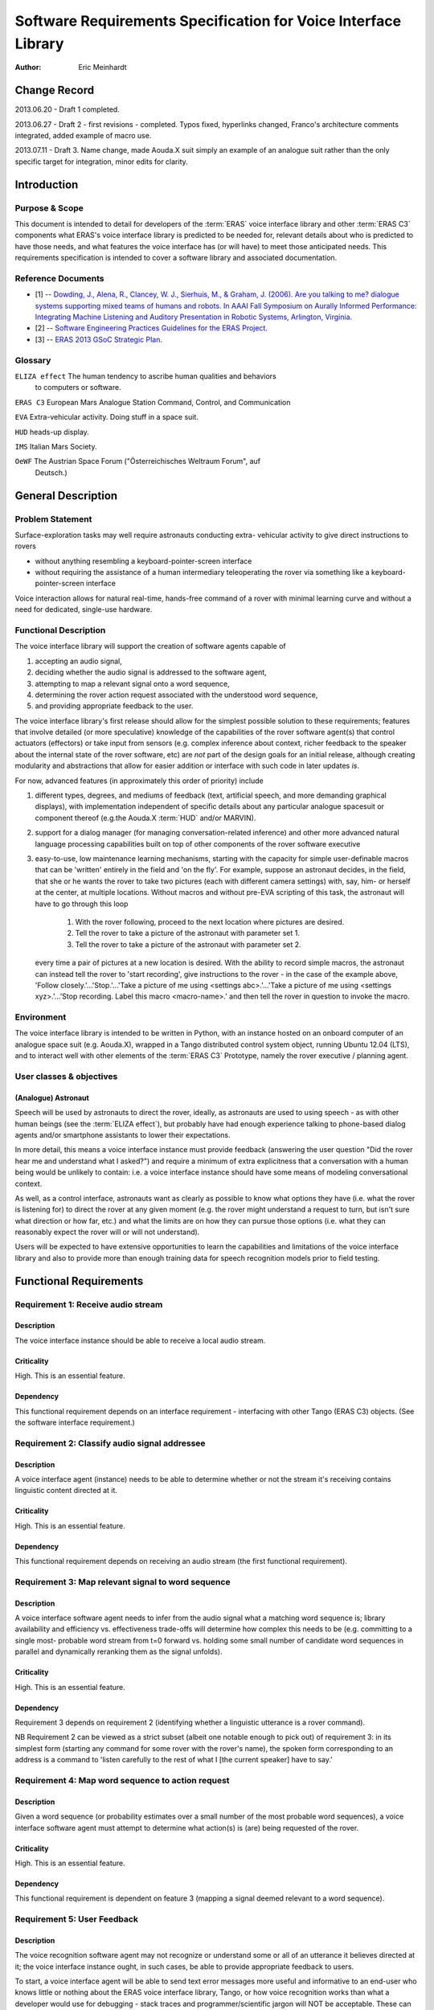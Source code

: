 ===============================================================
Software Requirements Specification for Voice Interface Library
===============================================================

:Author: Eric Meinhardt

Change Record
=============

2013.06.20 - Draft 1 completed.

2013.06.27 - Draft 2 - first revisions - completed. Typos fixed, hyperlinks
changed, Franco's architecture comments integrated, added example of macro
use.

2013.07.11 - Draft 3. Name change, made Aouda.X suit simply an example of
an analogue suit rather than the only specific target for integration, minor
edits for clarity.

Introduction
============

Purpose & Scope
---------------

This document is intended to detail for developers of the :term:`ERAS` voice
interface library and other :term:`ERAS C3` components what ERAS's voice
interface library is predicted to be needed for, relevant details about who is
predicted to have those needs, and what features the voice interface has (or
will have) to meet those anticipated needs. This requirements specification is
intended to cover a software library and associated documentation.

Reference Documents
-------------------

- [1]  -- `Dowding, J., Alena, R., Clancey, W. J., Sierhuis, M., & Graham, J.
  (2006). Are you talking to me? dialogue systems supporting mixed teams of
  humans and robots. In AAAI Fall Symposium on Aurally Informed Performance:
  Integrating Machine Listening and Auditory Presentation in Robotic Systems,
  Arlington, Virginia. <http://ti.arc.nasa.gov/m/pub-
  archive/archive/1240.pdf>`_
- [2] -- `Software Engineering Practices Guidelines for the ERAS Project.
  <https://eras.readthedocs.org/en/latest/doc/guidelines.html>`_
- [3] -- `ERAS 2013 GSoC Strategic Plan. <https://bitbucket.org/italianmarssoc
  iety/eras/wiki/Google%20Summer%20of%20Code%202013>`_

Glossary
--------

.. To create a glossary use the following code (dedent it to make it work):

.. glossary::

``ELIZA effect`` The human tendency to ascribe human qualities and behaviors
  to computers or software.

``ERAS C3`` European Mars Analogue Station Command, Control, and Communication

``EVA`` Extra-vehicular activity. Doing stuff in a space suit.

``HUD`` heads-up display.

``IMS`` Italian Mars Society.

``OeWF`` The Austrian Space Forum ("Österreichisches Weltraum Forum", auf
  Deutsch.)

.. Use the main :ref:`glossary` for general terms, and :term:`Term` to link
   to the glossary entries.

General Description
===================

Problem Statement
-----------------

Surface-exploration tasks may well require astronauts conducting extra-
vehicular activity to give direct instructions to rovers

* without anything resembling a keyboard-pointer-screen interface
* without requiring the assistance of a human intermediary teleoperating the
  rover via something like a keyboard-pointer-screen interface

Voice interaction allows for natural real-time, hands-free command of a rover
with minimal learning curve and without a need for dedicated, single-use
hardware.

Functional Description
----------------------

The voice interface library will support the creation of software agents
capable of

#. accepting an audio signal,
#. deciding whether the audio signal is addressed to the software agent,
#. attempting to map a relevant signal onto a word sequence,
#. determining the rover action request associated with the understood word
   sequence,
#. and providing appropriate feedback to the user.

The voice interface library's first release should allow for the simplest
possible solution to these requirements; features that involve detailed (or
more speculative) knowledge of the capabilities of the rover software agent(s)
that control actuators (effectors) or take input from sensors (e.g. complex
inference about context, richer feedback to the speaker about the internal
state of the rover software, etc) are *not* part of the design goals for an
initial release, although creating modularity and abstractions that allow for
easier addition or interface with such code in later updates *is*.

For now, advanced features (in approximately this order of priority) include

#. different types, degrees, and mediums of feedback (text, artificial speech,
   and more demanding graphical displays), with implementation independent of
   specific details about any particular analogue spacesuit or component
   thereof (e.g.the Aouda.X :term:`HUD` and/or MARVIN).
#. support for a dialog manager (for managing conversation-related inference)
   and other more advanced natural language processing capabilities built on
   top of other components of the rover software executive
#. easy-to-use, low maintenance learning mechanisms, starting with the
   capacity for simple user-definable macros that can be 'written' entirely in
   the field and 'on the fly'. For example, suppose an astronaut decides, in
   the field, that she or he wants the rover to take two pictures (each with
   different camera settings) with, say, him- or herself at the center, at
   multiple locations. Without macros and without pre-EVA scripting of this
   task, the astronaut will have to go through this loop

      #. With the rover following, proceed to the next location where pictures
         are desired.
      #. Tell the rover to take a picture of the astronaut with parameter set
         1.
      #. Tell the rover to take a picture of the astronaut with parameter set
         2.
   every time a pair of pictures at a new location is desired. With the
   ability to record simple macros, the astronaut can instead tell the rover
   to 'start recording', give instructions to the rover - in the case of the
   example above, 'Follow closely.'...'Stop.'...'Take a picture of me using
   <settings abc>.'...'Take a picture of me using <settings xyz>.'...'Stop
   recording. Label this macro <macro-name>.' and then tell the rover in
   question to invoke the macro.

Environment
-----------

The voice interface library is intended to be written in Python, with an
instance hosted on an onboard computer of an analogue space suit (e.g.
Aouda.X), wrapped in a Tango distributed control system object, running
Ubuntu 12.04 (LTS), and to interact well with other elements of the
:term:`ERAS C3` Prototype, namely the rover executive / planning agent.

User classes & objectives
-------------------------
(Analogue) Astronaut
~~~~~~~~~~~~~~~~~~~~
Speech will be used by astronauts to direct the rover, ideally, as astronauts
are used to using speech - as with other human beings (see the :term:`ELIZA
effect`), but probably have had enough experience talking to phone-based
dialog agents and/or smartphone assistants to lower their expectations.

In more detail, this means a voice interface instance must provide feedback
(answering the user question "Did the rover hear me and understand what I
asked?") and require a minimum of extra explicitness that a conversation with
a human being would be unlikely to contain: i.e. a voice interface instance
should have some means of modeling conversational context.

As well, as a control interface, astronauts want as clearly as possible to
know what options they have (i.e. what the rover is listening for) to direct
the rover at any given moment (e.g. the rover might understand a request to
turn, but isn't sure what direction or how far, etc.) and what the limits are
on how they can pursue those options (i.e. what they can reasonably expect the
rover will or will not understand).

Users will be expected to have extensive opportunities to learn the
capabilities and limitations of the voice interface library and also to
provide more than enough training data for speech recognition models prior to
field testing.

Functional Requirements
=======================

Requirement 1: Receive audio stream
-----------------------------------
Description
~~~~~~~~~~~
The voice interface instance should be able to receive a local audio
stream.

Criticality
~~~~~~~~~~~
High. This is an essential feature.

Dependency
~~~~~~~~~~
This functional requirement depends on an interface requirement - interfacing
with other Tango (ERAS C3) objects. (See the software interface requirement.)

Requirement 2: Classify audio signal addressee
----------------------------------------------
Description
~~~~~~~~~~~
A voice interface agent (instance) needs to be able to determine whether or
not the stream it's receiving contains linguistic content directed at it.

Criticality
~~~~~~~~~~~
High. This is an essential feature.

Dependency
~~~~~~~~~~
This functional requirement depends on receiving an audio stream (the first
functional requirement).

Requirement 3: Map relevant signal to word sequence
---------------------------------------------------
Description
~~~~~~~~~~~
A voice interface software agent needs to infer from the audio signal what a
matching word sequence is; library availability and efficiency vs.
effectiveness trade-offs will determine how complex this needs to be (e.g.
committing to a single most- probable word stream from t=0 forward vs. holding
some small number of candidate word sequences in parallel and dynamically
reranking them as the signal unfolds).

Criticality
~~~~~~~~~~~
High. This is an essential feature.

Dependency
~~~~~~~~~~
Requirement 3 depends on requirement 2 (identifying whether a linguistic
utterance is a rover command).

NB Requirement 2 can be viewed as a strict subset (albeit one notable enough
to pick out) of requirement 3: in its simplest form (starting any command for
some rover with the rover's name), the spoken form corresponding to an address
is a command to 'listen carefully to the rest of what I [the current speaker]
have to say.'

Requirement 4: Map word sequence to action request
--------------------------------------------------
Description
~~~~~~~~~~~
Given a word sequence (or probability estimates over a small number of the
most probable word sequences), a voice interface software agent must attempt
to determine what action(s) is (are) being requested of the rover.

Criticality
~~~~~~~~~~~
High. This is an essential feature.

Dependency
~~~~~~~~~~
This functional requirement is dependent on feature 3 (mapping a signal deemed
relevant to a word sequence).

Requirement 5: User Feedback
----------------------------
Description
~~~~~~~~~~~
The voice recognition software agent may not recognize or understand some or
all of an utterance it believes directed at it; the voice interface
instance ought, in such cases, be able to provide appropriate feedback to
users.

To start, a voice interface agent will be able to send text error messages
more useful and informative to an end-user who knows little or nothing about
the ERAS voice interface library, Tango, or how voice recognition works than
what a developer would use for debugging
- stack traces and programmer/scientific jargon will NOT be acceptable. These
can either be transmitted (and viewed) as text or via synthesized speech.

Criticality
~~~~~~~~~~~
High. This is an essential feature.

Dependency
~~~~~~~~~~
This functional requirement is a real-time error recovery mechanism; at least
one of requirements 1-4 needs some minimum level of functionality before
development on feedback messages make much sense. That said, requirements 3
and 4 - mapping an audio signal to a word sequence and interpreting what the
requested action associated with that sequence is - will likely be the
functional requirement most subject to errors and that users therefore are
most likely to want feedback on.

Requirement 6: Rich Feedback
----------------------------
Description
~~~~~~~~~~~
Synthesized speech (minimally text-to-speech versions of the text error
messages), differential length/detail feedback, context-based-inference, and
non-verbal graphical feedback are variations in feedback that will allow an
astronaut to more easily able to understand why the voice interface (or the
rover) is not understanding or complying with the astronaut's request and what
they can do to change this, as circumstances allow.

Criticality
~~~~~~~~~~~
Medium. Graceful recovery from failure will be important in avoiding
frustration on the part of users in the face of brittle technology.

Dependency
~~~~~~~~~~
This functional requirement is dependent on requirement 5 and the software
interface requirements.

Requirement 7: Enhanced Natural Language Processing & Understanding
-------------------------------------------------------------------
Description
~~~~~~~~~~~
The minimal specifications don't make use of any particularly complex natural
language technologies other than speech recognition (knowledge of a language's
phonetics and phonology); syntax is represented in a very simple,
impoverished, and inflexible form; 'conversation' is also a rather lop-sided
affair. A detailed and robust rover executive with an explicit ontology of
objects in the world, model of self and speakers, and more detailed grammar
(of the language in question, of the speech patterns of the astronauts
actually on the mission) would allow for a more natural interface with less of
a learning curve; astronauts would likely spend less time worrying about how
much they need to adjust their answers for the primitiveness of the rover and
what the recognized types and sequences of magic words are to make it do their
bidding.

Specifically, a part of speech tagger, proper name identification/named-
entity-extraction, more complex syntactic and semantic parsers, and a dialog
manager, with the latter interfacing with a planning agent (and its associated
formal framework) are starting areas for growth. In particular, investing time
in developing a dialog manager (or the prerequisites thereof) may be the
single most worthwhile investment for additional functionality in the voice
interface, permitting more less code to do more work (instead of explicitly
and duplicatively hand-coding the edge-cases - e.g. error recovery
- for each type of task).

Criticality
~~~~~~~~~~~
Low/Medium.

Criticality depends in part on testing; if a simpler system is good enough for
intended uses, adding more complicated natural language processing components
may end up at worst compromising performance (NLP/NLU is CPU-intensive and
might be a bottleneck in voice command processing), the learning/training
curve (the system may take a long time to learn enough data from users to
function correctly where a simpler system may work well-enough 'out of the
box'), and of course add to the tasks of software development and maintenance.

Dependency
~~~~~~~~~~~
This functional requirement necessitates functional requirements 1-5, at
minimum, and potentially at least further knowledge of planned aspects of the
rover software executive.

Requirement 8: Learning mechanisms
----------------------------------
Description
~~~~~~~~~~~
After initial testing of each feature and use-case scenario, bottlenecks in
functionality (at least earlier in the data-flow, given the nature of
compounding errors and dependencies among functional requirements 1-5) should
become identifiable; the ability to learn from each episode of each feature
use and thereby both improve a the voice interface instance's statistical
models of speech, language, and understanding as well as to add new
'vocabulary' items (named entities and 'voice macros') could be an important
means of minimizing astronaut frustration and effort while maximizing an
astronaut's ability to direct a rover as they please.

Specific areas of improvement are below:

* speech models
    * speaker-specific supervised training (having a user read aloud from a
      set of known texts) is normal for some speech recognition models;
      whether those used by models available in the open-source speech
      recognition libraries likely to be used are such speech recognition
      models is unknown at the time of writing; in any case, such training
      does not take very long for substantial gains in accuracy to be
      realized.
    * NB that language variety models (simplistically, "dialect") are
      *probably* not worth pursuing unless there are large numbers of people
      in testing or use that fall into language variety clusters where
      performance is sufficiently poor when accent is not modeled (at all or
      explicitly).
* classifying speech as rover-directed or not
* grammar extensions - more general, flexible models of language will permit
  astronauts to interact more naturally, rather than trying to remember the
  hyperspecific, stilted forms that the rover recognizes.
* vocabulary - astronauts will be able to add new atomic items (e.g. location
  names) to a voice interface agent's knowledgebase and more complex
  procedures (e.g. let the sequence of actions a, b, and then c be called 'X')
  composed of simpler actions each associated with a voice command.

Criticality
~~~~~~~~~~~
Medium/low; depends on how well or poorly the other features function and how
important extension of the grammar and/or vocabulary seem like they would be
in testing more primitive versions.

Dependency
~~~~~~~~~~~
Low/medium. This feature could plausibly be examined and worked on as each of
feature requirements 1-5, 6, and 7 are completed, although some analysis will
require the first five to be done.

Interface Requirements
======================

User Interfaces
---------------

The user is assumed to have a microphone and at least speakers; a visual
interface capable of displaying at least text is presumed but not required at
this point.

Software Interfaces
-------------------
The Tango object representing the server hosting the voice interface
instance should have access to appropriate (currently not well defined) Tango
objects related to a rover and a flexible number of slots for Tango objects
for suit-related interfaces, like receiving microphone audio and/or updates
about the state of an astronaut - useful for modeling utterance context.

Externally, the voice interface instance Tango object should have exposed
methods for the rover planner/executive to call for the purpose of deciding
what feedback to send to a user.

Performance Requirements
========================

Lag-to-Feedback (s)
-------------------
Time from end of speaker utterance to onset of voice agent feedback
transmission. A user ought to receive some feedback within no more than a few
seconds for particularly complex commands or noisy input; feedback time for
basic, short commands in typical conditions ought to be less than that.
Testing will firm up whether these performance times are too generous or
stringent.

Word recognition error rate on actual rover-directed speech (%)
---------------------------------------------------------------
A reasonable goal, based on consultation of a review of early/mid-2000s NASA
technology and field tests ([1]), is for around ~6.5% or less of actual rover-
directed words to be incorrectly recognized. A possible catch here is that the
:term:`IMS`/:term:`OeWF` volunteers may have varying types and degrees of
accented English.

False accept rate (attending to non-rover-directed speech)
----------------------------------------------------------
'False accepts' occur when a rover voice agent misclassifies an utterance as a
request directed at it. A reasonable goal based on consultation of [1] is for
<10% of all utterances to be incorrectly classified by the rover voice agent
as directed at the rover.

An easy fix for this to start with is a prefix-keyword (think Star Trek's
"Computer, ..." - prefixing every command with the name of the rover being
addressed); depending on how annoying this is, a separate classifier can be
trained later to classify incoming utterances.

False reject rate (ignoring rover-directed speech)
--------------------------------------------------
'False rejects' occur when a rover voice agent misclassifies an utterance as
NOT directed at it. A reasonable goal based on consultation of [1] is for <10%
of all utterances to be incorrectly classified by the intended rover voice
agent as directed to someone else.

Development and Test Factors
============================

Standards Compliance
--------------------

All code will adhere to the guidelines outlined in the ERAS `Software
Engineering Practices Guidelines
<http://eras.readthedocs.org/en/latest/doc/guidelines.html/>`_

In addition, a the voice interface instance ought to be able to support
receiving audio in a number of well-supported, non-proprietary audio formats -
WAV, AAC, Ogg vorbis.

Software validation and verification
------------------------------------

The voice interface library code will be unit-tested, behaviorally tested by
cases, using speech recorded on inexpensive consumer-model laptop microphones,
possibly tested in simulation (provided a simulation exists at some point),
and later field-tested by :term:`IMS`/:term:`OeWF` volunteers.

Planning
--------

The minimum schedule can be found in [3]. Voice library-salient minimum
milestones are below.

* June 27: First Draft of Design Study finished. Coding begins, moving through
  use cases with repository updates at least every two weeks.
* July 29: Design Study Review completed: Design Study doc frozen on
  repository, server prototype up and running in Tango.
* Aug 2: Mid-term evaluation.
* Aug 15: "GSoC on Mars" paper and presentation for 2013 Mars Society
  convention in Boulder ready.
* Sep 16: Final server version up and running, all validation tests OK with
  satisfactory coverage.
* Sep 23: User/Maintenance Manual frozen.
* Sep 27: Final evaluation.
* Oct 2013: Project integration on Bergamo C3 prototype.
* Within 2013?: Field testing with :term:`OeWF`.


The preferred schedule, intended to provide some slack for unanticipated
difficulties, is below.


Use-Case Models
===============

Use Case: Important features common to all use cases
----------------------------------------------------
Actors
~~~~~~
One or more astronauts/:term:`IMS` or :term:`OeWF` volunteers conducting
(mock) :term:`EVA` and using one or more rovers to assist them.

Contextual Goals
~~~~~~~~~~~~~~~~
Direct the operation of a rover using naturalistic voice commands.

Priority
--------
Critical.

Preconditions
-------------
The voice interface instance needs a functioning audio stream input.

Course
------------
1. Audio is transmitted from the astronaut(s) microphone to the server hosting
   the voice interface agent.
2. Language in the audio is classified as rover-directed or not.
3. Rover-directed speech is mapped onto words (the mapping mechanism is
   deliberately underspecified).
4. The voice interface instance decides what to do with the utterance and
   therefore what kind of feedback to give the user:

   1. Utterances the voice interface instance is confident it understood:

       1. The utterance is mapped onto an action request.
       2. The action request gets passed on to the rover executive (planning
          agent).
       3. The rover executive then passes on to the voice interface
          instance whether the request will be executed, if there's a conflict
          and the voice interface instance should ask for
          confirmation/clarification, or if the request cannot be completed.
       4. Whatever action the rover planning agent takes, the voice
          interface instance then decides appropriate feedback to pass onto
          the user.

            1. If the request will be straightforwardly granted, a short
              restatement including parameters (e.g. distance to move or
              rotate, destination) will be forwarded by the voice
              interface instance to the astronauts on :term:`EVA`.
                * Alternately, to cut down on useless chatter, if there is
                  some kind of :term:`HUD` indicator of what each rover on
                  :term:`EVA` is doing (i.e. a short status summary), updating
                  this could be a better alternative than :term:`HUD` text
                  or synthesized speech.
            2. If there's a conflict, the voice interface instance should
              pass on a message (via text-in-:term:`HUD` or via synthesized
              speech) as to what conflicts with the request (e.g. "CONFLICT:
              Travel to <name-of- requested- destination> conflicts with
              existing goal <goal id/description>.") and ask for confirmation
              of the request (e.g. "CONFIRM?: Travel to <destination-name>.")
            3. If the request cannot be complied with (due to precondition
              violation distinct from a goal conflict), the voice interface
              agent should pass along a message explaining as much: "REQUEST
              DENIED: <explanation - precondition xyz violated.>"
            4. If the request was only partially understood or understood with
              confidence less than a to-be-experimentally-determined
              threshold, then the voice interface instance should request
              clarification of the remaining parameters while clarifying what
              it already understands. For example, "Travel where?" "Move
              forward how far?" "Track what?" "Follow who?"

   2. Utterances the voice interface instance is NOT confident it
      understood:
       *. The voice interface instance requests clarification a limited
          number of times:

            * successful clarification puts the voice interface instance
              back at 4.1 above.
            * before returning to a state where it waits for a new command or
              until the user decides to break the clarification dialog loop
              (e.g. via "No more questions.", "Start over.", "Shut up.")


Postconditions
--------------
The rover passes on the request as understood to the rover's planning agent,
waits for feedback from the planning agent, and passes it along to the user.

Notes
-----
Note that none of the trigger utterance example lists are intended to be
exhaustive.

Use Case: Directing rover movement
==================================
Priority
--------
Critical

Preconditions
-------------
The rover must be capable of the requested movement and the requested movement
should not conflict with other current or near-future goals.

Examples of naturalistic and realistic trigger utterances
---------------------------------------------------------

Examples of less definite duration, goal directed instructions
~~~~~~~~~~~~~~~~~~~~~~~~~~~~~~~~~~~~~~~~~~~~~~~~~~~~~~~~~~~~~~
* “<Head/go> (back) to(wards) <named-landmark, the-habitat, the-next-waypoint,
  astronaut’s-name, other-rover’s-name>.”
* “Come here.”
* “Follow me (closely, exactly).”

Notably, a (very) rough grammar template for this sort of command consists of
some movement word, a target phrase (possibly including prepositions or
adverbs), and optional arguments indicating the manner in which the rover
should pursue movement towards the target.

Examples of definite, direct instructions
~~~~~~~~~~~~~~~~~~~~~~~~~~~~~~~~~~~~~~~~~~~~~~
* "Rotate <left, right> <# degrees>."
* "Go <forward, backward> <a certain number of meters or centimeters>."
* "Don't move."
* "Stop."
* "Halt."

Postconditions
--------------
An appropriate movement request is made to the rover planner and appropriate
feedback reaches the user.

Use Case: Image recording
=========================
Actors
------
Human user making an action request, rover voice interaction agent, and
(potentially) a target.

Priority
--------
Normal

Preconditions
-------------
The webcam must be operational and the requested use of it should not conflict
with other current or future goals.

Examples of realistic, naturalistic trigger utterances
------------------------------------------------------
(NB that almost all of these are of a goal-directed nature.)

* “<Watch/Record> <named-entity> (for-some-duration)."
* “Take a <photo, panorama, video, capture> of <named-entity> (and label it
  <name for photo/data capture>).”
* "End/Stop recording."
* "Delete the last <capture/image/recording>."

Postconditions
--------------
An appropriate webcam action request is passed on the planner and feedback
forwarded to the astronauts.

Use Case: Report details on rover state
=======================================

Actors
------
(Analogue) astronaut.

Priority
--------
Low.

Preconditions
-------------
The voice interface must be operational and able to get a response from the
rover executive.

Examples of trigger utterances
------------------------------
* "What's your current status, <rover name>?"
* "Run <name of diagnostic routine>."
* "What's the status of your <webcam, other rover-software-or-hardware-
  component>?"

Notes
-----
Anything more than a short list of simple requests is going to start
approaching menu-navigation - operating something like a console, all by
voice. The scope and feasability of this is only determinable via testing (in
simulation or otherwise) - what would astronauts do to diagnose or repair a
rover if one too heavy to drag back to safety breaks in the field?

Postconditions
--------------
A more or less detailed message of what is or isn't OK with the requested item
is sent via text to the astronaut's :term:`HUD` or via voice-synthesis to the
current common voice channel.

Notes
=====

.. notes can be handled automatically by Sphinx

